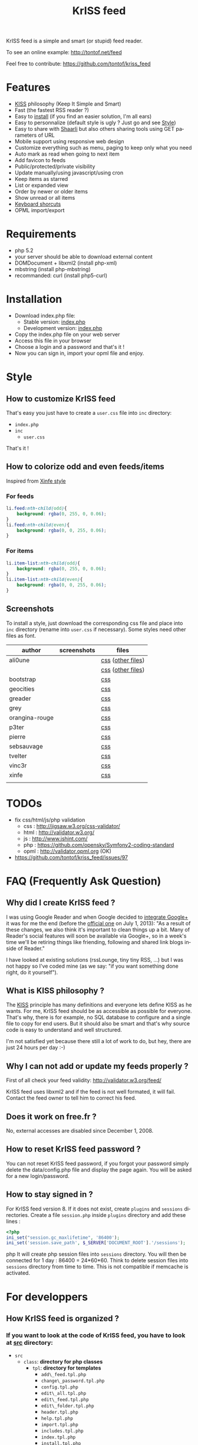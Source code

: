 #+OPTIONS:    toc:2 author:nil creator:nil
#+STARTUP:    align
#+TITLE:      KrISS feed
#+AUTHOR:     Tontof
#+LANGUAGE:   en
#+STYLE:      <style type="text/css"></style>
#+LINK_UP:    ..
#+LINK_HOME:  ..
#+EXPORT_EXCLUDE_TAGS: noexport
#+STYLE: <link rel="stylesheet" type="text/css" href="../inc/style.css" />

KrISS feed is a simple and smart (or stupid) feed reader.

To see an online example: http://tontof.net/feed

Feel free to contribute: https://github.com/tontof/kriss_feed

* Features
  :PROPERTIES:
  :CUSTOM_ID: features
  :END:
  - [[#kiss][KISS]] philosophy (Keep It Simple and Smart)
  - Fast (the fastest RSS reader ?)
  - Easy to [[#installation][install]] (if you find an easier solution, I'm all ears)
  - Easy to personnalize (default style is ugly ? Just go and see [[#style][Style]])
  - Easy to share with [[http://sebsauvage.net/wiki/doku.php?id=php:shaarli][Shaarli]] but also others sharing tools using GET parameters of URL
  - Mobile support using responsive web design
  - Customize everything such as menu, paging to keep only what you need
  - Auto mark as read when going to next item
  - Add favicon to feeds
  - Public/protected/private visibility
  - Update manually/using javascript/using cron
  - Keep items as starred
  - List or expanded view
  - Order by newer or older items
  - Show unread or all items
  - [[http://tontof.net/feed/?help][Keyboard shorcuts]]
  - OPML import/export
* Requirements
  :PROPERTIES:
  :CUSTOM_ID: requirements
  :END:
  - php 5.2
  - your server should be able to download external content
  - DOMDocument + libxml2 (install php-xml)
  - mbstring (install php-mbstring)
  - recommanded: curl (install php5-curl)
* Installation
  :PROPERTIES:
  :CUSTOM_ID: installation
  :END:
  - Download index.php file:
    - Stable version: [[https://raw.github.com/tontof/kriss_feed/master/index.php][index.php]]
    - Development version: [[https://raw.github.com/tontof/kriss_feed/master/src/index.php][index.php]]
  - Copy the index.php file on your web server
  - Access this file in your browser
  - Choose a login and a password and that's it !
  - Now you can sign in, import your opml file and enjoy.
* Style
  :PROPERTIES:
  :CUSTOM_ID: style
  :END:
** How to customize KrISS feed
  :PROPERTIES:
  :CUSTOM_ID: css-user
  :END:
That's easy you just have to create a =user.css= file into =inc= directory:
- =index.php=
- =inc=
  - =user.css=
That's it !
** How to colorize odd and even feeds/items
  :PROPERTIES:
  :CUSTOM_ID: css-odd-even-feeds-items
  :END:
Inspired from [[https://github.com/tontof/kriss_feed/blob/master/style/xinfe/user.css][Xinfe style]]
*** For feeds
  :PROPERTIES:
  :CUSTOM_ID: css-odd-even-feeds
  :END:
#+begin_src css
li.feed:nth-child(odd){
    background: rgba(0, 255, 0, 0.06);
}
li.feed:nth-child(even){
    background: rgba(0, 0, 255, 0.06);
}
#+end_src
*** For items
  :PROPERTIES:
  :CUSTOM_ID: css-odd-even-items
  :END:
#+begin_src css
li.item-list:nth-child(odd){
    background: rgba(0, 255, 0, 0.06);
}
li.item-list:nth-child(even){
    background: rgba(0, 0, 255, 0.06);
}
#+end_src
** Screenshots
  :PROPERTIES:
  :CUSTOM_ID: screenshots
  :END:
To install a style, just download the corresponding css file and place
into =inc= directory (rename into =user.css= if necessary).
Some styles need other files as font.
| author         | screenshots                             | files             |
|----------------+-----------------------------------------+-------------------|
| ali0une        | [[file:img/style/ali0une_white.jpg][file:img/style/ali0une_white_thumb.jpg]]  | [[https://raw.github.com/tontof/kriss_feed/master/style/ali0une/white.css][css]] ([[https://github.com/tontof/kriss_feed/tree/master/style/ali0une][other files]]) |
|                | [[file:img/style/ali0une_black.jpg][file:img/style/ali0une_black_thumb.jpg]]  | [[https://raw.github.com/tontof/kriss_feed/master/style/ali0une/black.css][css]] ([[https://github.com/tontof/kriss_feed/tree/master/style/ali0une][other files]]) |
|----------------+-----------------------------------------+-------------------|
| bootstrap      | [[file:img/style/bootstrap.png][file:img/style/bootstrap_thumb.jpg]]      | [[https://raw.github.com/tontof/kriss_feed/master/style/bootstrap/bootstrap.css][css]]               |
|----------------+-----------------------------------------+-------------------|
| geocities      | [[file:img/style/geocities.png][file:img/style/geocities_thumb.jpg]]      | [[https://raw.github.com/tontof/kriss_feed/master/style/geocities/user.css][css]]               |
|----------------+-----------------------------------------+-------------------|
| greader        | [[file:img/style/greader.png][file:img/style/greader_thumb.jpg]]        | [[https://raw.github.com/tontof/kriss_feed/master/style/greader/user.css][css]]               |
|----------------+-----------------------------------------+-------------------|
| grey           | [[file:img/style/grey.jpg][file:img/style/grey_thumb.jpg]]           | [[https://raw.github.com/tontof/kriss_feed/master/style/grey/user.css][css]]               |
|----------------+-----------------------------------------+-------------------|
| orangina-rouge | [[file:img/style/orangina-rouge.png][file:img/style/orangina-rouge_thumb.jpg]] | [[https://raw.github.com/tontof/kriss_feed/master/style/orangina-rouge/user.css][css]]               |
|----------------+-----------------------------------------+-------------------|
| p3ter          | [[file:img/style/p3ter.png][file:img/style/p3ter_thumb.jpg]]          | [[https://raw.github.com/tontof/kriss_feed/master/style/p3ter/user.css][css]]               |
|----------------+-----------------------------------------+-------------------|
| pierre         | [[file:img/style/pierre.png][file:img/style/pierre_thumb.jpg]]         | [[https://raw.github.com/tontof/kriss_feed/master/style/pierre/user.css][css]]               |
|----------------+-----------------------------------------+-------------------|
| sebsauvage     | [[file:img/style/sebsauvage.png][file:img/style/sebsauvage_thumb.jpg]]     | [[https://raw.github.com/tontof/kriss_feed/master/style/sebsauvage/user.css][css]]               |
|----------------+-----------------------------------------+-------------------|
| tvelter        | [[file:img/style/tvelter.png][file:img/style/tvelter_thumb.jpg]]        | [[https://raw.github.com/tontof/kriss_feed/master/style/tvelter/user.css][css]]               |
|----------------+-----------------------------------------+-------------------|
| vinc3r         | [[file:img/style/vinc3r.jpg][file:img/style/vinc3r_thumb.jpg]]         | [[https://raw.github.com/tontof/kriss_feed/master/style/vinc3r/user.css][css]]               |
|----------------+-----------------------------------------+-------------------|
| xinfe          | [[file:img/style/xinfe.png][file:img/style/xinfe_thumb.jpg]]          | [[https://raw.github.com/tontof/kriss_feed/master/style/xinfe/user.css][css]]               |
|----------------+-----------------------------------------+-------------------|
|                |                                         |                   |
* TODOs
  :PROPERTIES:
  :CUSTOM_ID: todo
  :END:
  - fix css/html/js/php validation
    - css : http://jigsaw.w3.org/css-validator/
    - html : http://validator.w3.org/
    - js : http://www.jshint.com/
    - php : https://github.com/opensky/Symfony2-coding-standard
    - opml : http://validator.opml.org (OK)
  - https://github.com/tontof/kriss_feed/issues/97
* FAQ (Frequently Ask Question)
  :PROPERTIES:
  :CUSTOM_ID: faq
  :END:
** Why did I create KrISS feed ?
  :PROPERTIES:
  :CUSTOM_ID: why
  :END:
   I was using Google Reader and when Google decided to [[http://googlereader.blogspot.fr/2011/10/upcoming-changes-to-reader-new-look-new.html][integrate
   Google+]] it was for me the end (before the [[http://googlereader.blogspot.fr/2013/03/powering-down-google-reader.html][official one]] on July 1,
   2013): "As a result of these changes, we also think it's important
   to clean things up a bit. Many of Reader's social features will
   soon be available via Google+, so in a week's time we'll be
   retiring things like friending, following and shared link blogs
   inside of Reader."

   I have looked at existing solutions (rssLounge, tiny tiny RSS, ...)
   but I was not happy so I've coded mine (as we say: "if you want
   something done right, do it yourself").
** What is KISS philosophy ?
  :PROPERTIES:
  :CUSTOM_ID: kiss
  :END:
   The [[https://en.wikipedia.org/wiki/KISS_principle][KISS]] principle has many definitions and everyone lets define
   KISS as he wants. For me, KrISS feed should be as accessible as
   possible for everyone. That's why, there is for example, no SQL
   database to configure and a single file to copy for end users. But
   it should also be smart and that's why source code is easy to
   understand and well structured.

   I'm not satisfied yet because there still a lot of work to do, but
   hey, there are just 24 hours per day :-)
** Why I can not add or update my feeds properly ?
  :PROPERTIES:
  :CUSTOM_ID: feed-validation
  :END:
   First of all check your feed validity:
   http://validator.w3.org/feed/
   
   KrISS feed uses libxml2 and if the feed is not well formated, it
   will fail. Contact the feed owner to tell him to correct his feed.
** Does it work on free.fr ?
  :PROPERTIES:
  :CUSTOM_ID: free-dot-fr
  :END:
   No, external accesses are disabled since December 1, 2008.
** How to reset KrISS feed password ?
  :PROPERTIES:
  :CUSTOM_ID: reset-password
  :END:
   You can not reset KrISS feed password, if you forgot your password
   simply delete the data/config.php file and display the page again. You
   will be asked for a new login/password.
** How to stay signed in ?
  :PROPERTIES:
  :CUSTOM_ID: stay-signed-in
  :END:
For KrISS feed version 8. If it does not exist, create =plugins= and
=sessions= directories.  Create a file =session.php= inside =plugins=
directory and add these lines :
#+begin_src php
<?php
ini_set("session.gc_maxlifetime", '86400');
ini_set('session.save_path', $_SERVER['DOCUMENT_ROOT'].'/sessions');
#+end_src php
It will create php session files into =sessions= directory.
You will then be connected for 1 day : 86400 = 24*60*60.
Think to delete session files into =sessions= directory from time to time.
This is not compatible if memcache is activated.
* For developpers
  :PROPERTIES:
  :CUSTOM_ID: dev
  :END:
** How KrISS feed is organized ?
  :PROPERTIES:
  :CUSTOM_ID: dev-src
  :END:
*** If you want to look at the code of KrISS feed, you have to look at [[https://github.com/tontof/kriss_feed/tree/master/src][src]] directory:
    - =src=
      - =class=: *directory for php classes*
        - =tpl=: *directory for templates*
          - =add\_feed.tpl.php=
          - =change\_password.tpl.php=
          - =config.tpl.php=
          - =edit\_all.tpl.php=
          - =edit\_feed.tpl.php=
          - =edit\_folder.tpl.php=
          - =header.tpl.php=
          - =help.tpl.php=
          - =import.tpl.php=
          - =includes.tpl.php=
          - =index.tpl.php=
          - =install.tpl.php=
          - =list\_feeds.tpl.php=
          - =list\_items.tpl.php=
          - =login.tpl.php=
          - =nav.tpl.php=
          - =paging.tpl.php=
          - =status.tpl.php=
          - =update.tpl.php=
        - =Feed.php=: *model*
        - =FeedConf.php=: *kriss feed configuration management*
        - =FeedPage.php=: *view*
        - =MyTool.php=: *common tools*
        - =Opml.php=: *import/export opml*
        - =PageBuilder.php=: *template management*
        - =Session.php=: *session management*
        - =Star.php=: *starred items management*
      - =inc=: *directory for includes*
        - =style.css=
        - =script.js=
        - =favicon.ico=
      - =kriss\_feed.php=: *controller*
      - =generateIndex=: *bash script to compile index.php file*
      - =index.php=: *developpement version*
*** To modify KrISS feed you should not modify index.php as it is automatically compiled using =generateIndex= script
*** When modifying KrISS feed you can see modifications without compiling using =kriss\_feed.php=
    
